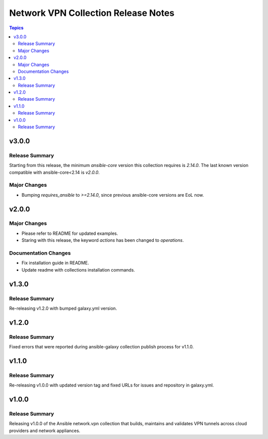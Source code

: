 ====================================
Network VPN Collection Release Notes
====================================

.. contents:: Topics


v3.0.0
======

Release Summary
---------------

Starting from this release, the minimum `ansible-core` version this collection requires is `2.14.0`. The last known version compatible with ansible-core<2.14 is `v2.0.0`.

Major Changes
-------------

- Bumping `requires_ansible` to `>=2.14.0`, since previous ansible-core versions are EoL now.

v2.0.0
======

Major Changes
-------------

- Please refer to README for updated examples.
- Staring with this release, the keyword `actions` has been changed to `operations`.

Documentation Changes
---------------------

- Fix installation guide in README.
- Update readme with collections installation commands.

v1.3.0
======

Release Summary
---------------

Re-releasing v1.2.0 with bumped galaxy.yml version.

v1.2.0
======

Release Summary
---------------

Fixed errors that were reported during ansible-galaxy collection publish process for v1.1.0.

v1.1.0
======

Release Summary
---------------

Re-releasing v1.0.0 with updated version tag and fixed URLs for issues and repository in galaxy.yml.

v1.0.0
======

Release Summary
---------------

Releasing v1.0.0 of the Ansible network.vpn collection that builds, maintains and validates VPN tunnels across cloud providers and network appliances.
